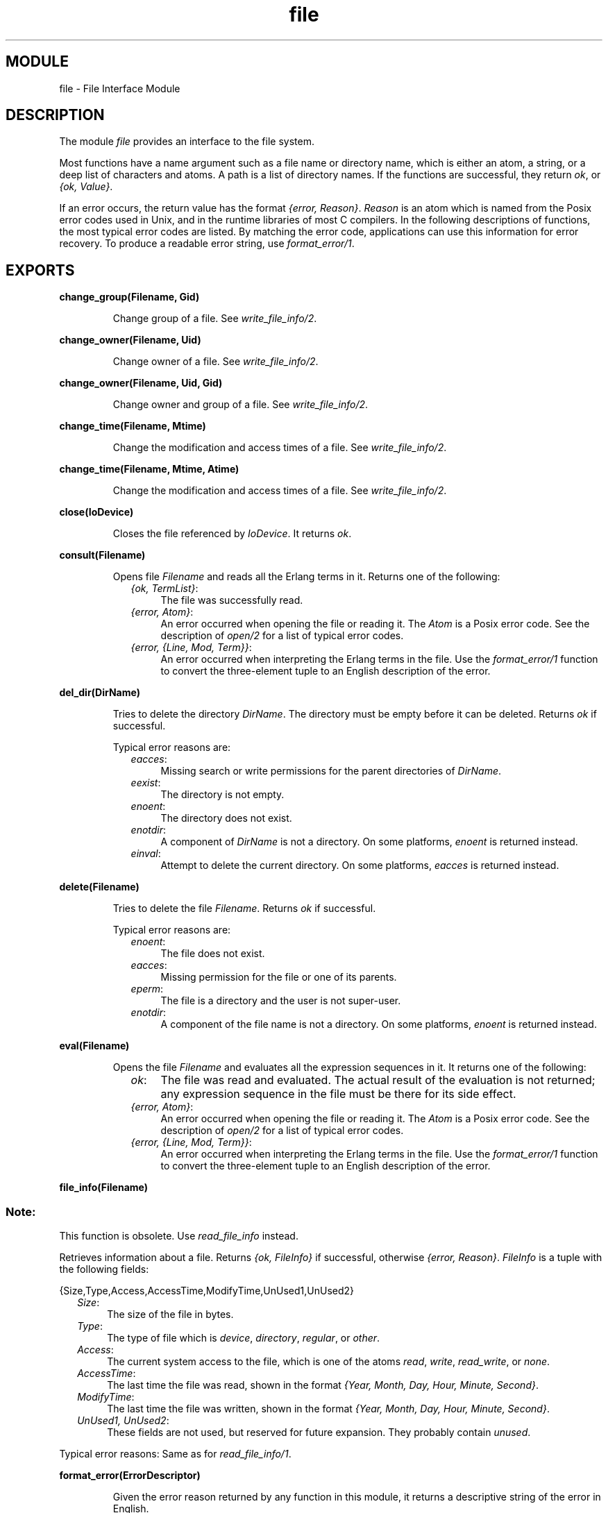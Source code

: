 .TH file 3 "kernel  2.6.1" "Ericsson Utvecklings AB" "ERLANG MODULE DEFINITION"
.SH MODULE
file \- File Interface Module
.SH DESCRIPTION
.LP
The module \fIfile\fR provides an interface to the file system\&. 
.LP
Most functions have a name argument such as a file name or directory name, which is either an atom, a string, or a deep list of characters and atoms\&. A path is a list of directory names\&. If the functions are successful, they return \fIok\fR, or \fI{ok, Value}\fR\&. 
.LP
If an error occurs, the return value has the format \fI{error, Reason}\fR\&. \fIReason\fR is an atom which is named from the Posix error codes used in Unix, and in the runtime libraries of most C compilers\&. In the following descriptions of functions, the most typical error codes are listed\&. By matching the error code, applications can use this information for error recovery\&. To produce a readable error string, use \fIformat_error/1\fR\&. 

.SH EXPORTS
.LP
.B
change_group(Filename, Gid)
.br
.RS
.LP
Change group of a file\&. See \fIwrite_file_info/2\fR\&. 
.RE
.LP
.B
change_owner(Filename, Uid)
.br
.RS
.LP
Change owner of a file\&. See \fIwrite_file_info/2\fR\&. 
.RE
.LP
.B
change_owner(Filename, Uid, Gid)
.br
.RS
.LP
Change owner and group of a file\&. See \fIwrite_file_info/2\fR\&. 
.RE
.LP
.B
change_time(Filename, Mtime)
.br
.RS
.LP
Change the modification and access times of a file\&. See \fIwrite_file_info/2\fR\&. 
.RE
.LP
.B
change_time(Filename, Mtime, Atime)
.br
.RS
.LP
Change the modification and access times of a file\&. See \fIwrite_file_info/2\fR\&. 
.RE
.LP
.B
close(IoDevice)
.br
.RS
.LP
Closes the file referenced by \fIIoDevice\fR\&. It returns \fIok\fR\&. 
.RE
.LP
.B
consult(Filename)
.br
.RS
.LP
Opens file \fIFilename\fR and reads all the Erlang terms in it\&. Returns one of the following: 
.RS 2
.TP 4
.B
\fI{ok, TermList}\fR:
The file was successfully read\&. 
.TP 4
.B
\fI{error, Atom}\fR:
An error occurred when opening the file or reading it\&. The \fIAtom\fR is a Posix error code\&. See the description of \fIopen/2\fR for a list of typical error codes\&. 
.TP 4
.B
\fI{error, {Line, Mod, Term}}\fR:
An error occurred when interpreting the Erlang terms in the file\&. Use the \fIformat_error/1\fR function to convert the three-element tuple to an English description of the error\&. 
.RE
.RE
.LP
.B
del_dir(DirName)
.br
.RS
.LP
Tries to delete the directory \fIDirName\fR\&. The directory must be empty before it can be deleted\&. Returns \fIok\fR if successful\&. 
.LP
Typical error reasons are: 
.RS 2
.TP 4
.B
\fIeacces\fR:
Missing search or write permissions for the parent directories of \fIDirName\fR\&. 
.TP 4
.B
\fIeexist\fR:
The directory is not empty\&. 
.TP 4
.B
\fIenoent\fR:
The directory does not exist\&. 
.TP 4
.B
\fIenotdir\fR:
A component of \fIDirName\fR is not a directory\&. On some platforms, \fIenoent\fR is returned instead\&. 
.TP 4
.B
\fIeinval\fR:
Attempt to delete the current directory\&. On some platforms, \fIeacces\fR is returned instead\&. 
.RE
.RE
.LP
.B
delete(Filename)
.br
.RS
.LP
Tries to delete the file \fIFilename\fR\&. Returns \fIok\fR if successful\&. 
.LP
Typical error reasons are: 
.RS 2
.TP 4
.B
\fIenoent\fR:
The file does not exist\&. 
.TP 4
.B
\fIeacces\fR:
Missing permission for the file or one of its parents\&. 
.TP 4
.B
\fIeperm\fR:
The file is a directory and the user is not super-user\&. 
.TP 4
.B
\fIenotdir\fR:
A component of the file name is not a directory\&. On some platforms, \fIenoent\fR is returned instead\&. 
.RE
.RE
.LP
.B
eval(Filename)
.br
.RS
.LP
Opens the file \fIFilename\fR and evaluates all the expression sequences in it\&. It returns one of the following: 
.RS 2
.TP 4
.B
\fIok\fR:
The file was read and evaluated\&. The actual result of the evaluation is not returned; any expression sequence in the file must be there for its side effect\&. 
.TP 4
.B
\fI{error, Atom}\fR:
An error occurred when opening the file or reading it\&. The \fIAtom\fR is a Posix error code\&. See the description of \fIopen/2\fR for a list of typical error codes\&. 
.TP 4
.B
\fI{error, {Line, Mod, Term}}\fR:
An error occurred when interpreting the Erlang terms in the file\&. Use the \fIformat_error/1\fR function to convert the three-element tuple to an English description of the error\&. 
.RE
.RE
.LP
.B
file_info(Filename)
.br
.RS
.SS Note:
.LP
This function is obsolete\&. Use \fIread_file_info\fR instead\&. 

.LP
Retrieves information about a file\&. Returns \fI{ok, FileInfo}\fR if successful, otherwise \fI{error, Reason}\fR\&. \fIFileInfo\fR is a tuple with the following fields: 

.nf
          {Size,Type,Access,AccessTime,ModifyTime,UnUsed1,UnUsed2}
.fi
.RS 2
.TP 4
.B
\fISize\fR:
The size of the file in bytes\&. 
.TP 4
.B
\fIType\fR:
The type of file which is \fIdevice\fR, \fIdirectory\fR, \fIregular\fR, or \fIother\fR\&. 
.TP 4
.B
\fIAccess\fR:
The current system access to the file, which is one of the atoms \fIread\fR, \fIwrite\fR, \fIread_write\fR, or \fInone\fR\&. 
.TP 4
.B
\fIAccessTime\fR:
The last time the file was read, shown in the format \fI{Year, Month, Day, Hour, Minute, Second}\fR\&. 
.TP 4
.B
\fIModifyTime\fR:
The last time the file was written, shown in the format \fI{Year, Month, Day, Hour, Minute, Second}\fR\&. 
.TP 4
.B
\fIUnUsed1, UnUsed2\fR:
These fields are not used, but reserved for future expansion\&. They probably contain \fIunused\fR\&. 
.RE
.LP
Typical error reasons: Same as for \fIread_file_info/1\fR\&. 
.RE
.LP
.B
format_error(ErrorDescriptor)
.br
.RS
.LP
Given the error reason returned by any function in this module, it returns a descriptive string of the error in English\&. 
.RE
.LP
.B
get_cwd()
.br
.RS
.LP
Returns \fI{ok, CurDir}\fR, where \fICurDir\fR (a string) is the current working directory of the file server\&. 
.SS Note:
.LP
In rare circumstances, this function can fail on Unix\&. It may happen if read permission does not exist for the parent directories of the current directory\&.

.LP
Typical error reasons are: 
.RS 2
.TP 4
.B
\fIeacces\fR:
Missing read permission for one of the parents of the current directory\&. 
.RE
.RE
.LP
.B
get_cwd(Drive)
.br
.RS
.LP
\fIDrive\fR should be of the form "\fILetter\fR\fI:\fR", for example "c:"\&. Returns \fI{ok, CurDir}\fR or \fI{error, Reason}\fR, where \fICurDir\fR (a string) is the current working directory of the drive specified\&. 
.LP
This function returns \fI{error, enotsup}\fR on platforms which have no concept of current drive (Unix, for example)\&. 
.LP
Typical error reasons are: 
.RS 2
.TP 4
.B
\fIenotsup\fR:
The operating system have no concept of drives\&. 
.TP 4
.B
\fIeacces\fR:
The drive does not exist\&. 
.TP 4
.B
\fIeinval\fR:
The format of \fIDrive\fR is invalid\&. 
.RE
.RE
.LP
.B
list_dir(DirName)
.br
.RS
.LP
Lists all the files in a directory\&. Returns \fI{ok, FilenameList}\fR if successful\&. Otherwise, it returns \fI{error, Reason}\fR\&. \fIFilenameList\fR is a list of the names of all the files in the directory\&. Each name is a string\&. The names are not sorted\&. 
.LP
Typical error reasons are: 
.RS 2
.TP 4
.B
\fIeacces\fR:
Missing search or write permissions for \fIDirName\fR or one of its parent directories\&. 
.TP 4
.B
\fIenoent\fR:
The directory does not exist\&. 
.RE
.RE
.LP
.B
make_dir(DirName)
.br
.RS
.LP
Tries to create the directory \fIDirName\fR\&. Missing parent directories are NOT created\&. Returns \fIok\fR if successful\&. 
.LP
Typical error reasons are: 
.RS 2
.TP 4
.B
\fIeacces\fR:
Missing search or write permissions for the parent directories of \fIDirName\fR\&. 
.TP 4
.B
\fIeexist\fR:
There is already a file or directory named \fIDirName\fR\&. 
.TP 4
.B
\fIenoent\fR:
A component of \fIDirName\fR does not exist\&. 
.TP 4
.B
\fIenospc\fR:
There is a no space left on the device\&. 
.TP 4
.B
\fIenotdir\fR:
A component of \fIDirName\fR is not a directory\&. On some platforms, \fIenoent\fR is returned instead\&. 
.RE
.RE
.LP
.B
make_link(Existing, New)
.br
.RS
.LP
Makes a hard link from \fIExisting\fR to \fINew\fR, on platforms that support links (Unix)\&. This function returns \fIok\fR if the link was successfully created, or \fI{error, Reason}\fR\&. On platforms that do not support links, \fI{error, enotsup}\fR will be returned\&. 
.LP
Typical error reasons: 
.RS 2
.TP 4
.B
\fIeacces\fR:
Missing read or write permissions for the parent directories of \fIExisting\fR or \fINew\fR\&. 
.TP 4
.B
\fIeexist\fR:
\fInew\fR already exists\&. 
.TP 4
.B
\fIenotsup\fR:
Hard links are not supported on this platform\&. 
.RE
.RE
.LP
.B
make_symlink(Name1, Name2)
.br
.RS
.LP
This function creates a symbolic link \fIName2\fR to the file or directory \fIName1\fR, on platforms that support symbolic links (most Unix systems)\&. \fIName1\fR need not exist\&. This function returns \fIok\fR if the link was successfully created, or \fI{error, Reason}\fR\&. On platforms that do not support symbolic links, \fI{error, enotsup}\fR will be returned\&. 
.LP
Typical error reasons: 
.RS 2
.TP 4
.B
\fIeacces\fR:
Missing read or write permissions for the parent directories of \fIExisting\fR or \fINew\fR\&. 
.TP 4
.B
\fIeexist\fR:
\fInew\fR already exists\&. 
.TP 4
.B
\fIenotsup\fR:
Symbolic links are not supported on this platform\&. 
.RE
.RE
.LP
.B
open(Filename, ModeList)
.br
.RS
.LP
Opens the file \fIFilename\fR in the mode determined by \fIModeList\fR\&. \fIModeList\fR may contain one or more of the following items: 
.RS 2
.TP 4
.B
\fIread\fR:
The file, which must exist, is opened for reading\&. 
.TP 4
.B
\fIwrite\fR:
The file is opened for writing\&. It is created if it does not exist\&. Otherwise, it is truncated (unless combined with \fIread\fR)\&. 
.TP 4
.B
\fIappend\fR:
The file will be opened for writing, and it will be created it does not exist\&. Every write operation to a file openeded with \fIappend\fR will take place at the end of the file\&. 
.TP 4
.B
\fIraw\fR:
The \fIraw\fR option allows faster access to a file, because no Erlang process is needed to handle the file\&. However, a file opened in this way has the following limitations: 
.RS 4
.RS 2
.TP 2
*
The functions in the \fIio\fR module cannot be used, because they can only talk to an Erlang process\&. Instead, use the \fIread/2\fR and \fIwrite/2\fR functions\&.
.TP 2
*
Only the Erlang process which opened the file can use it\&.
.TP 2
*
A remote Erlang file server cannot be used; the computer on which the Erlang node is running must have access to the file system (directly or through NFS)\&.
.RE
.RE
.TP 4
.B
\fIbinary\fR:
This option can only be used if the \fIraw\fR option is specified as well\&. When specified, read operations on the file using the \fIread/2\fR function will return binaries rather than lists\&. 
.RE
.LP
If both \fIread\fR and \fIwrite\fR are specified, the file is created if it does not exists\&. It is not truncated if it exists\&. 
.LP
Returns: 
.RS 2
.TP 4
.B
\fI{ok, IoDevice}\fR:
The file has been opened in the requested mode\&. \fIIoDevice\fR is a reference to the file\&. 
.TP 4
.B
\fI{error, Reason}\fR:
The file could not be opened\&. 
.RE
.LP
A \fIfile descriptor\fR is the Pid of the process which handles the file\&. The file process is linked to the process which originally opened the file\&. If any process to which the file process is linked terminates, the file will be closed by the file process and the process itself will be terminated\&. The file descriptor returned from this call can be used as an argument to the I/O functions (see \fIio\fR)\&. 
.SS Note:
.LP
In previous versions of \fIfile\fR, modes were given as on of the atoms \fIread\fR, \fIwrite\fR, or \fIread_write\fR instead of a list\&. This is still allowed for reasons of backwards compatibility, but should not be used for new code\&. Also note that \fIread_write\fR is not allowed in a mode list\&. 

.LP
Typical error reasons: 
.RS 2
.TP 4
.B
\fIenoent\fR:
The file does not exist\&. 
.TP 4
.B
\fIeacces\fR:
Missing permission for reading the file or searching one of the parent directories\&. 
.TP 4
.B
\fIeisdir\fR:
The named file is a directory\&. 
.TP 4
.B
\fIenotdir\fR:
A component of the file name is not a directory\&. On some platforms, \fIenoent\fR is returned instead\&. 
.TP 4
.B
\fIenospc\fR:
There is a no space left on the device (if \fIwrite\fR access was specified)\&. 
.RE
.RE
.LP
.B
path_consult(Path, Filename)
.br
.RS
.LP
Searches the path \fIPath\fR (a list of directory names) until the file \fIFilename\fR is found\&. If \fIFilename\fR is an absolute file name, \fIPath\fR is ignored\&. The file is opened and all the terms in it are read\&. The function returns one of the following: 
.RS 2
.TP 4
.B
\fI{ok, TermList, FullName}\fR:
The file was successfully read\&. \fIFullName\fR is the full name of the file which was opened and read\&. 
.TP 4
.B
\fI{error, enoent}\fR:
The file could not be found in any of the directories in \fIPath\fR\&. 
.TP 4
.B
\fI{error, Atom}\fR:
An error occurred when opening the file or reading it\&. The \fIAtom\fR is a Posix error code\&. See the description of \fIopen/2\fR for a list of typical error codes\&. 
.TP 4
.B
\fI{error, {Line, Mod, Term}}\fR:
An error occurred when interpreting the Erlang terms in the file\&. Use the \fIformat_error/1\fR function to convert the three-element tuple to an English description of the error\&. 
.RE
.RE
.LP
.B
path_eval(Path, Filename)
.br
.RS
.LP
Searches the path \fIPath\fR (a list of directory names) until the file \fIFilename\fR is found\&. If \fIFilename\fR is an absolute file name, \fIPath\fR is ignored\&. The file is opened and all the expression sequences in it are evaluated\&. The function returns one of the following: 
.RS 2
.TP 4
.B
\fI{ok, FullName}\fR:
The file was read\&. \fIFullName\fR is the full name of the file which was opened and evaluated\&. 
.TP 4
.B
\fI{error, enoent}\fR:
The file could not be found in any of the directories in \fIPath\fR\&. 
.TP 4
.B
\fI{error, Atom}\fR:
An error occurred when opening the file or reading it\&. The \fIAtom\fR is a Posix error code\&. See the description of \fIopen/2\fR for a list of typical error codes\&. 
.TP 4
.B
\fI{error, {Line, Mod, Term}}\fR:
An error occurred when interpreting the Erlang terms in the file\&. Use the \fIformat_error/1\fR function to convert the three-element tuple to an English description of the error\&. 
.RE
.RE
.LP
.B
path_open(Path, Filename, Mode)
.br
.RS
.LP
Searches the path \fIPath\fR (a list of directory names) until the file \fIFilename\fR is found\&. If \fIFilename\fR is an absolute file name, \fIPath\fR is ignored\&. The function returns one of the following: 
.RS 2
.TP 4
.B
\fI{ok, IoDevice, FullName}\fR:
The file was opened in the requested mode\&. \fIIoDevice\fR is a reference to the file and \fIFullName\fR is the full name of the file which was opened\&. 
.TP 4
.B
\fI{error, enoent}\fR:
\fIFilename\fR was not found in the path\&. 
.TP 4
.B
\fI{error, Reason}\fR:
There was an error opening \fIFilename\fR\&. 
.RE
.RE
.LP
.B
position(IoDevice, Location)
.br
.RS
.LP
Sets the position of the file referenced by \fIIoDevice\fR to \fILocation\fR\&. Returns \fI{ok, NewPosition}\fR (as absolute offset) if successful, otherwise \fI{error, Reason}\fR\&. \fILocation\fR is one of the following: 
.RS 2
.TP 4
.B
\fI{bof, Offset}\fR:
Absolute offset 
.TP 4
.B
\fI{cur, Offset}\fR:
Offset from the current position 
.TP 4
.B
\fI{eof, Offset}\fR:
Offset from the end of file 
.TP 4
.B
\fIInteger\fR:
The same as \fI{bof, Integer}\fR 
.TP 4
.B
\fIbof || cur || eof\fR:
The same as above with \fIOffset\fR 0\&. 
.RE
.LP
Typical error reasons are: 
.RS 2
.TP 4
.B
\fIeinval\fR:
Either the \fILocation\fR was illegal, or it evaluated to a negative offset in the file\&. Note that if the resulting position is a negative value you will get an error but after the call it is undefined where the file position will be\&. 
.RE
.RE
.LP
.B
pread(IoDevice, Location, Number)
.br
.RS
.LP
Combines \fIposition/2\fR and \fIread/2\fR in one operation, which is more efficient than calling them one at a time\&. If \fIIoDevice\fR has been opened in raw mode, some restrictions apply: \fILocation\fR is only allowed to be an integer; and the current position of the file is undefined after the operation\&. 
.RE
.LP
.B
pwrite(IoDevice, Location, Bytes)
.br
.RS
.LP
Combines \fIposition/2\fR and \fIwrite/2\fR in one operation, which is more efficient than calling them one at a time\&. If \fIIoDevice\fR has been opened in raw mode, some restrictions apply: \fILocation\fR is only allowed to be an integer; and the current position of the file is undefined after the operation\&. 
.RE
.LP
.B
read(IoDevice, Number)
.br
.RS
.LP
Reads \fINumber\fR bytes from the file described by \fIIoDevice\fR\&. This function is the only way to read from a file opened in raw mode (although it works for normally opened files, too)\&. Returns: 
.RS 2
.TP 4
.B
\fI{ok, ListOrBinary}\fR:
If the file was opened in binary mode, the read bytes are returned in a binary, otherwise in a list\&. The list or binary will be shorter than the the number of bytes requested if the end of the file is reached\&.
.TP 4
.B
\fIeof\fR:
\fIeof\fR is returned if the \fINumber\fR was greater than zero and end of file was reached before anything at all could be read\&.
.TP 4
.B
\fI{error, Reason}\fR:
A Posix error code will be returned if an error occurred\&. 
.RS 4
.LP
Typical error reasons: 
.RS 2
.TP 4
.B
\fIebadf\fR:
The file is not opened for reading\&. 
.RE
.RE
.RE
.RE
.LP
.B
read_file(Filename)
.br
.RS
.LP
Returns \fI{ok, Binary}\fR, where \fIBinary\fR is a binary data object that contains the contents of \fIFilename\fR, or \fI{error, Reason}\fR if an error occurs\&. 
.LP
Typical error reasons: 
.RS 2
.TP 4
.B
\fIenoent\fR:
The file does not exist\&. 
.TP 4
.B
\fIeacces\fR:
Missing permission for reading the file, or for searching one of the parent directories\&. 
.TP 4
.B
\fIeisdir\fR:
The named file is a directory\&. 
.TP 4
.B
\fIenotdir\fR:
A component of the file name is not a directory\&. On some platforms, \fIenoent\fR is returned instead\&. 
.TP 4
.B
\fIenomem\fR:
There is not enough memory for the contents of the file\&. 
.RE
.RE
.LP
.B
read_file_info(Filename)
.br
.RS
.LP
Retrieves information about a file\&. Returns \fI{ok, FileInfo}\fR if successful, otherwise \fI{error, Reason}\fR\&. \fIFileInfo\fR is a record\&. Its definition can be found by including \fIfile\&.hrl\fR from the kernel application: 

.nf
          -include_lib("kernel/include/file\&.hrl")\&.
.fi
.LP
The record contains the following fields\&. 
.RS 2
.TP 4
.B
\fIsize\fR:
Size of file in bytes\&.
.TP 4
.B
\fItype\fR:
The type of the file which can be \fIdevice\fR, \fIdirectory\fR, \fIregular\fR, or \fIother\fR\&.
.TP 4
.B
\fIaccess\fR:
The current system access to the file, which is one of the atoms \fIread\fR, \fIwrite\fR, \fIread_write\fR, or \fInone\fR\&. 
.TP 4
.B
\fIatime\fR:
The last (local) time the file was read, in the format \fI{{Year, Month, Day}, {Hour, Minute, Second}}\fR\&. 
.TP 4
.B
\fImtime\fR:
The last (local) time the file was written, in the format \fI{{Year, Month, Day}, {Hour, Minute, Second}}\fR\&. 
.TP 4
.B
\fIctime\fR:
The interpreation of this time field depends on the operating system\&. On Unix, it is the last time the file or or the inode was changed\&. In Windows, it is the create time\&. The format is \fI{{Year, Month, Day}, {Hour, Minute, Second}}\fR\&.
.TP 4
.B
\fImode\fR:
An integer which gives the file permissions as a sum of the following bit values: 
.RS 4
.RS 2
.TP 4
.B
8#00400:
read permission: owner
.TP 4
.B
8#00200:
write permission: owner
.TP 4
.B
8#00100:
execute permission: owner
.TP 4
.B
8#00040:
read permission: group
.TP 4
.B
8#00020:
write permission: group
.TP 4
.B
8#00010:
execute permission: group
.TP 4
.B
8#00004:
read permission: other
.TP 4
.B
8#00002:
write permission: other
.TP 4
.B
8#00001:
execute permission: other
.TP 4
.B
16#800:
set user id on execution
.TP 4
.B
16#400:
set group id on execution
.RE
.LP

.LP
On Unix platforms, other bits than those listed above may be set\&. 
.RE
.TP 4
.B
\fIlinks\fR:
Number of links to the file (this will always be 1 for file systems which have no concept of links)\&.
.TP 4
.B
\fImajor_device\fR:
An integer which identifies the file system where the file is located\&. In Windows, the number indicates a drive as follows: 0 means A:, 1 means B:, and so on\&.
.TP 4
.B
\fIminor_device\fR:
Only valid for character devices on Unix\&. In all other cases, this field is zero\&.
.TP 4
.B
\fIinode\fR:
An integer which gives the \fIinode\fR number\&. On non-Unix file systems, this field will be zero\&.
.TP 4
.B
\fIuid\fR:
An integer which indicates the owner of the file\&. Will be zero for non-Unix file systems\&.
.TP 4
.B
\fIgid\fR:
An integer which gives the group that the owner of the file belongs to\&. Will be zero for non-Unix file systems\&.
.RE
.LP
Typical error reasons: 
.RS 2
.TP 4
.B
\fIeacces\fR:
Missing search permission for one of the parent directories of the file\&. 
.TP 4
.B
\fIenoent\fR:
The file does not exist\&. 
.TP 4
.B
\fIenotdir\fR:
A component of the file name is not a directory\&. On some platforms, \fIenoent\fR is returned instead\&. 
.RE
.RE
.LP
.B
read_link(Linkname)
.br
.RS
.LP
This function returns \fI{ok, Filename}\fR if \fILinkname\fR refers to a symbolic link or \fI{error, Reason}\fR otherwise\&. On platforms that do not support symbolic links, the return value will be \fI{error, enotsup}\fR\&. 
.LP
Typical error reasons:
.RS 2
.TP 4
.B
\fIeinval\fR:
\fILinkname\fR does not refer to a symbolic link\&. 
.TP 4
.B
\fIenoent\fR:
The file does not exist\&. 
.TP 4
.B
\fIenotsup\fR:
Symbolic links are not supported on this platform\&. 
.RE
.RE
.LP
.B
read_link_info(Filename)
.br
.RS
.LP
This function works like \fIread_file_info/1\fR, except that if \fIFilename\fR is a symbolic link, information about the link will be returned in the \fIfile_info\fR record and the \fItype\fR field of the record will be set to \fIsymlink\fR\&. If \fIFilename\fR is not a symbolic link, this function returns exactly the same result as \fIread_file_info/1\fR\&. On platforms that do not support symbolic link, this function is always equvivalent to \fIread_file_info/1\fR\&. 
.RE
.LP
.B
rename(Source, Destination)
.br
.RS
.LP
Tries to rename the file \fISource\fR to\fIDestination\fR\&. It can be used to move files (and directories) between directories, but it is not sufficient to specify the destination only\&. The destination file name must also be specified\&. For example, if \fIbar\fR is a normal file and \fIfoo\fR and \fIbaz\fR are directories, \fIrename("foo/bar", "baz")\fR returns an error, but \fIrename("foo/bar", "baz/bar")\fR succeeds\&. Returns \fIok\fR if it is successful\&.
.SS Note:
.LP
Renaming of open files is not allowed on most platforms (see \fIeacces\fR below)\&.

.LP
Typical error reasons: 
.RS 2
.TP 4
.B
\fIeacces\fR:
Missing read or write permissions for the parent directories of \fISource\fR or \fIDestination\fR\&. On some platforms, this error is given if either \fISource\fR or \fIDestination\fR is open\&. 
.TP 4
.B
\fIeexist\fR:
\fIDestination\fR is not an empty directory\&. On some platforms, also given when \fISource\fR and \fIDestination\fR are not of the same type\&. 
.TP 4
.B
\fIeinval\fR:
\fISource\fR is a root directory, or \fIDestination\fR is a sub-directory of \fISource\fR\&. 
.TP 4
.B
\fIeisdir\fR:
\fIDestination\fR is a directory, but \fISource\fR is not\&. 
.TP 4
.B
\fIenoent\fR:
\fISource\fR does not exist\&. 
.TP 4
.B
\fIenotdir\fR:
\fISource\fR is a directory, but \fIDestination\fR is not\&. 
.TP 4
.B
\fIexdev\fR:
\fISource\fR and \fIDestination\fR are on different file systems\&. 
.RE
.RE
.LP
.B
set_cwd(DirName)
.br
.RS
.LP
Sets the current working directory of the file server to \fIDirName\fR\&. Returns \fIok\fR if successful\&. 
.LP
Typical error reasons are: 
.RS 2
.TP 4
.B
\fIenoent\fR:
The directory does not exist\&. 
.TP 4
.B
\fIenotdir\fR:
A component of \fIDirName\fR is not a directory\&. On some platforms, \fIenoent\fR is returned\&. 
.TP 4
.B
\fIeacces\fR:
Missing permission for the directory or one of its parents\&. 
.RE
.RE
.LP
.B
sync(IoDevice)
.br
.RS
.LP
Makes sure that any buffers kept by the operating system (not by the Erlang runtime system) are written to disk\&. On some platforms, this function might have no effect \&. 
.RE
.LP
.B
truncate(IoDevice)
.br
.RS
.LP
Truncates the file referenced by \fIIoDevice\fR at the current position\&. Returns \fIok\fR if successful, otherwise \fI{error, Reason}\fR\&. 
.RE
.LP
.B
write(IoDevice, Bytes)
.br
.RS
.LP
Writes \fIBytes\fR (possibly a deep list of characters, or a binary) to the file described by \fIIoDevice\fR\&. This function is the only way to write to a file opened in raw mode (although it works for normally opened files, too)\&. 
.LP
This function returns \fIok\fR if successful, and \fI{error, Reason}\fR otherwise\&. 
.LP
Typical error reasons are: 
.RS 2
.TP 4
.B
\fIebadf\fR:
The file is not opened for writing\&. 
.TP 4
.B
\fIenospc\fR:
There is a no space left on the device\&. 
.RE
.RE
.LP
.B
write_file(Filename, Binary)
.br
.RS
.LP
Writes the contents of the binary data object \fIBinary\fR to the file \fIFilename\fR\&. The file is created if it does not exist already\&. If it exists, the previous contents are overwritten\&. Returns \fIok\fR, or \fI{error, Reason}\fR\&. 
.LP
Typical error reasons are: 
.RS 2
.TP 4
.B
\fIenoent\fR:
A component of the file name does not exist\&. 
.TP 4
.B
\fIenotdir\fR:
A component of the file name is not a directory\&. On some platforms, \fIenoent\fR is returned instead\&. 
.TP 4
.B
\fIenospc\fR:
There is a no space left on the device\&. 
.TP 4
.B
\fIeacces\fR:
Missing permission for writing the file or searching one of the parent directories\&. 
.TP 4
.B
\fIeisdir\fR:
The named file is a directory\&. 
.RE
.RE
.LP
.B
write_file_info(Filename, FileInfo)
.br
.RS
.LP
Change file information\&. Returns \fIok\fR if successful, otherwise \fI{error, Reason}\fR\&. \fIFileInfo\fR is a record\&. Its definition can be found by including \fIfile\&.hrl\fR from the kernel application: 

.nf
          -include_lib("kernel/include/file\&.hrl")\&.
.fi
.LP
The following fields are used from the record if they are given\&. 
.RS 2
.TP 4
.B
\fIatime\fR:
The last (local) time the file was read, in the format \fI{{Year, Month, Day}, {Hour, Minute, Second}}\fR\&. 
.TP 4
.B
\fImtime\fR:
The last (local) time the file was written, in the format \fI{{Year, Month, Day}, {Hour, Minute, Second}}\fR\&. 
.TP 4
.B
\fIctime\fR:
On Unix, any value give for this field will be ignored (the "ctime" for the file will be set to the current time)\&. On Windows, this field is the new creation time to set for the file\&. The format is \fI{{Year, Month, Day}, {Hour, Minute, Second}}\fR\&.
.TP 4
.B
\fImode\fR:
An integer which gives the file permissions as a sum of the following bit values: 
.RS 4
.RS 2
.TP 4
.B
8#00400:
read permission: owner
.TP 4
.B
8#00200:
write permission: owner
.TP 4
.B
8#00100:
execute permission: owner
.TP 4
.B
8#00040:
read permission: group
.TP 4
.B
8#00020:
write permission: group
.TP 4
.B
8#00010:
execute permission: group
.TP 4
.B
8#00004:
read permission: other
.TP 4
.B
8#00002:
write permission: other
.TP 4
.B
8#00001:
execute permission: other
.TP 4
.B
16#800:
set user id on execution
.TP 4
.B
16#400:
set group id on execution
.RE
.LP

.LP
On Unix platforms, other bits than those listed above may be set\&. 
.RE
.TP 4
.B
\fIuid\fR:
An integer which indicates the owner of the file\&. Ignored for non-Unix file systems\&.
.TP 4
.B
\fIgid\fR:
An integer which gives the group that the owner of the file belongs to\&. Ignored non-Unix file systems\&.
.RE
.LP
Typical error reasons: 
.RS 2
.TP 4
.B
\fIeacces\fR:
Missing search permission for one of the parent directories of the file\&. 
.TP 4
.B
\fIenoent\fR:
The file does not exist\&. 
.TP 4
.B
\fIenotdir\fR:
A component of the file name is not a directory\&. On some platforms, \fIenoent\fR is returned instead\&. 
.RE
.RE
.SH POSIX Error Codes
.RS 2
.TP 4
.B
eacces:
permission denied
.TP 4
.B
eagain:
resource temporarily unavailable
.TP 4
.B
ebadf:
bad file number
.TP 4
.B
ebusy:
file busy
.TP 4
.B
edquot:
disk quota exceeded
.TP 4
.B
eexist:
file already exists
.TP 4
.B
efault:
bad address in system call argument
.TP 4
.B
efbig:
file too large
.TP 4
.B
eintr:
interrupted system call
.TP 4
.B
einval:
invalid argument
.TP 4
.B
eio:
I/O error
.TP 4
.B
eisdir:
illegal operation on a directory
.TP 4
.B
eloop:
too many levels of symbolic links
.TP 4
.B
emfile:
too many open files
.TP 4
.B
emlink:
too many links
.TP 4
.B
enametoolong:
file name too long
.TP 4
.B
enfile:
file table overflow
.TP 4
.B
enodev:
no such device
.TP 4
.B
enoent:
no such file or directory
.TP 4
.B
enomem:
not enough memory
.TP 4
.B
enospc:
no space left on device
.TP 4
.B
enotblk:
block device required
.TP 4
.B
enotdir:
not a directory
.TP 4
.B
enotsup:
operation not supported
.TP 4
.B
enxio:
no such device or address
.TP 4
.B
eperm:
not owner
.TP 4
.B
epipe:
broken pipe
.TP 4
.B
erofs:
read-only file system
.TP 4
.B
espipe:
invalid seek
.TP 4
.B
esrch:
no such process
.TP 4
.B
estale:
stale remote file handle
.TP 4
.B
exdev:
cross-domain link
.RE
.SH Warnings
.LP
If an error occurs when accessing an open file with the \fIio\fR module, the process which handles the file will exit\&. The dead file process might hang if a process tries to access it later\&. This will be fixed in a future release\&. 
.SH See Also
.LP
filename(3) 
.SH AUTHORS
.nf
Robert Virding - support@erlang.ericsson.se
Claes Wikstrom - support@erlang.ericsson.se
Bjorn Gustavsson - support@erlang.ericsson.se
.fi
